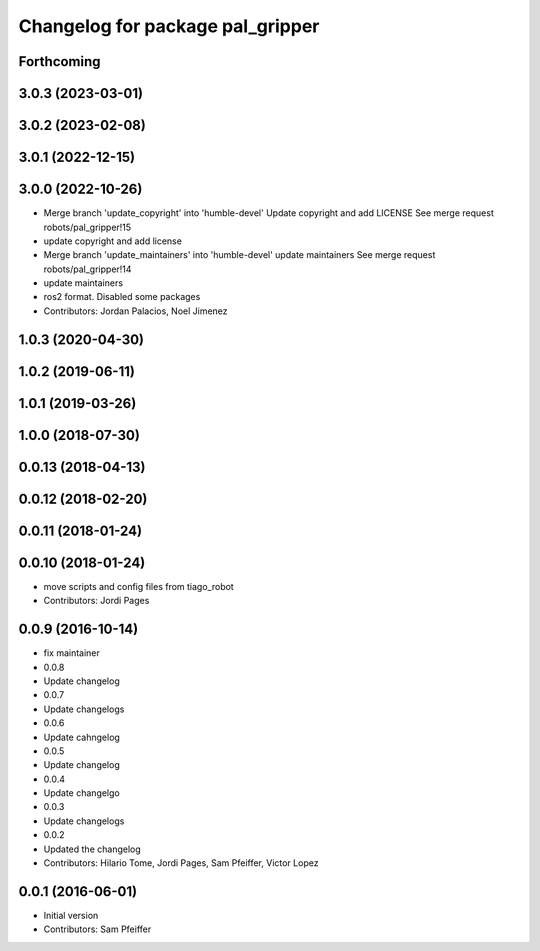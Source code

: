 ^^^^^^^^^^^^^^^^^^^^^^^^^^^^^^^^^
Changelog for package pal_gripper
^^^^^^^^^^^^^^^^^^^^^^^^^^^^^^^^^

Forthcoming
-----------

3.0.3 (2023-03-01)
------------------

3.0.2 (2023-02-08)
------------------

3.0.1 (2022-12-15)
------------------

3.0.0 (2022-10-26)
------------------
* Merge branch 'update_copyright' into 'humble-devel'
  Update copyright and add LICENSE
  See merge request robots/pal_gripper!15
* update copyright and add license
* Merge branch 'update_maintainers' into 'humble-devel'
  update maintainers
  See merge request robots/pal_gripper!14
* update maintainers
* ros2 format. Disabled some packages
* Contributors: Jordan Palacios, Noel Jimenez

1.0.3 (2020-04-30)
------------------

1.0.2 (2019-06-11)
------------------

1.0.1 (2019-03-26)
------------------

1.0.0 (2018-07-30)
------------------

0.0.13 (2018-04-13)
-------------------

0.0.12 (2018-02-20)
-------------------

0.0.11 (2018-01-24)
-------------------

0.0.10 (2018-01-24)
-------------------
* move scripts and config files from tiago_robot
* Contributors: Jordi Pages

0.0.9 (2016-10-14)
------------------
* fix maintainer
* 0.0.8
* Update changelog
* 0.0.7
* Update changelogs
* 0.0.6
* Update cahngelog
* 0.0.5
* Update changelog
* 0.0.4
* Update changelgo
* 0.0.3
* Update changelogs
* 0.0.2
* Updated the changelog
* Contributors: Hilario Tome, Jordi Pages, Sam Pfeiffer, Victor Lopez

0.0.1 (2016-06-01)
------------------
* Initial version
* Contributors: Sam Pfeiffer
